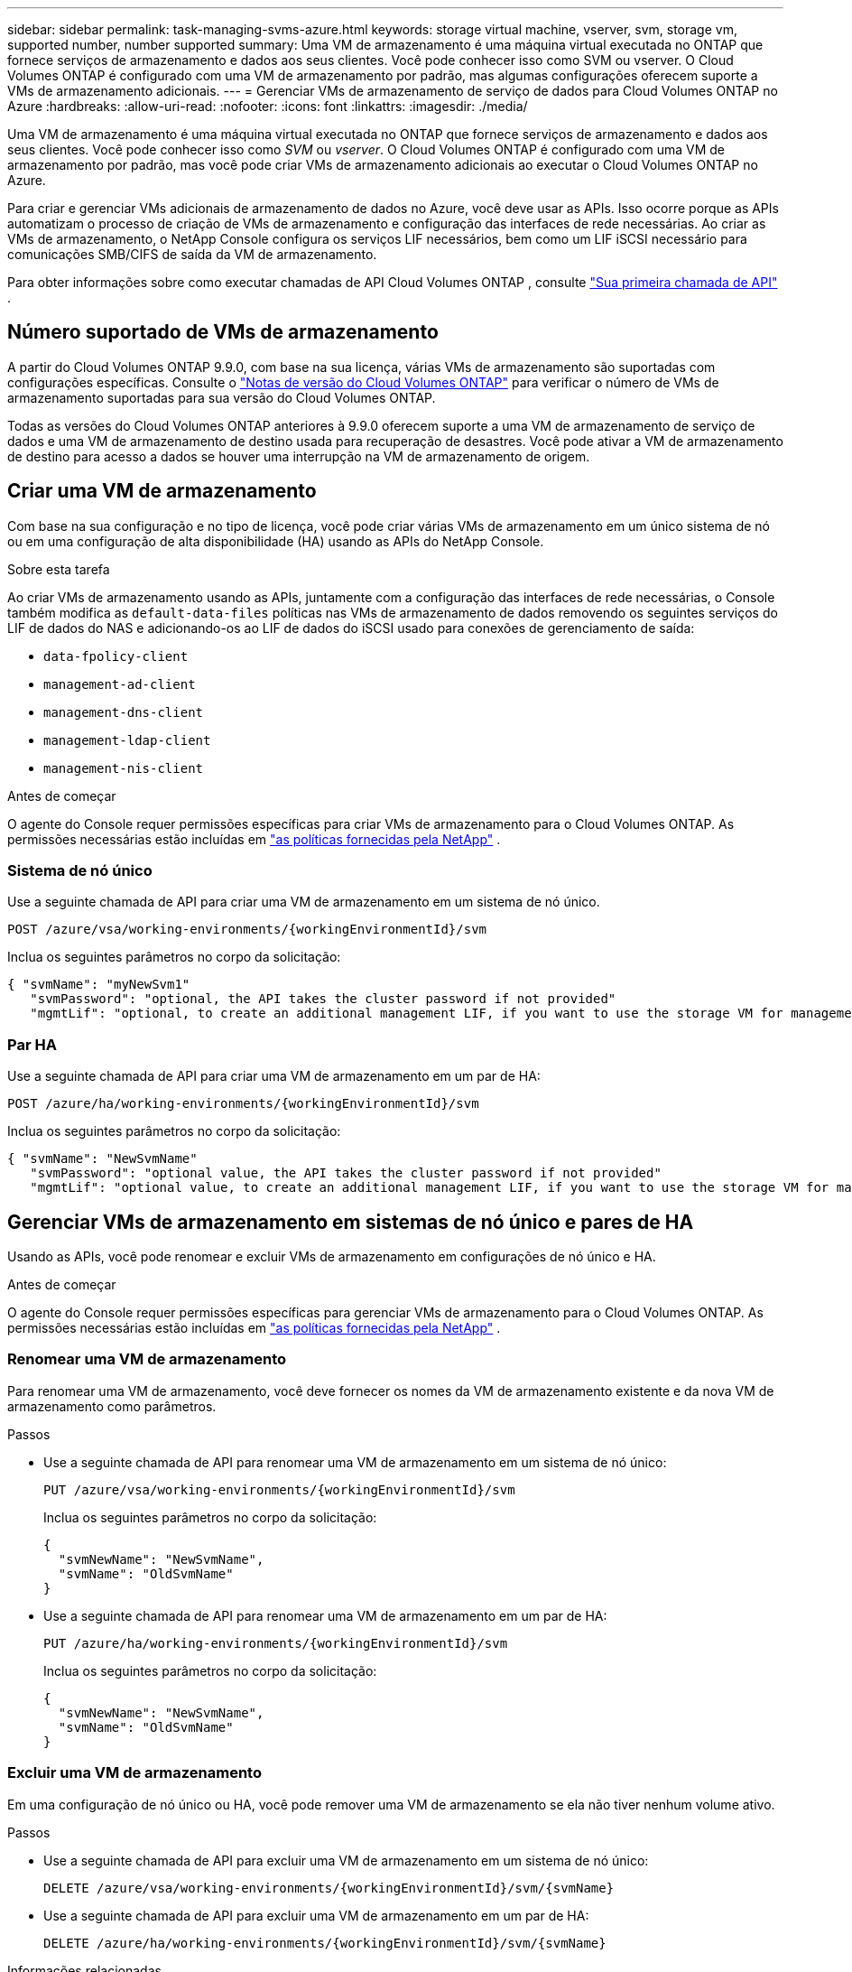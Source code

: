 ---
sidebar: sidebar 
permalink: task-managing-svms-azure.html 
keywords: storage virtual machine, vserver, svm, storage vm, supported number, number supported 
summary: Uma VM de armazenamento é uma máquina virtual executada no ONTAP que fornece serviços de armazenamento e dados aos seus clientes.  Você pode conhecer isso como SVM ou vserver.  O Cloud Volumes ONTAP é configurado com uma VM de armazenamento por padrão, mas algumas configurações oferecem suporte a VMs de armazenamento adicionais. 
---
= Gerenciar VMs de armazenamento de serviço de dados para Cloud Volumes ONTAP no Azure
:hardbreaks:
:allow-uri-read: 
:nofooter: 
:icons: font
:linkattrs: 
:imagesdir: ./media/


[role="lead"]
Uma VM de armazenamento é uma máquina virtual executada no ONTAP que fornece serviços de armazenamento e dados aos seus clientes.  Você pode conhecer isso como _SVM_ ou _vserver_.  O Cloud Volumes ONTAP é configurado com uma VM de armazenamento por padrão, mas você pode criar VMs de armazenamento adicionais ao executar o Cloud Volumes ONTAP no Azure.

Para criar e gerenciar VMs adicionais de armazenamento de dados no Azure, você deve usar as APIs.  Isso ocorre porque as APIs automatizam o processo de criação de VMs de armazenamento e configuração das interfaces de rede necessárias.  Ao criar as VMs de armazenamento, o NetApp Console configura os serviços LIF necessários, bem como um LIF iSCSI necessário para comunicações SMB/CIFS de saída da VM de armazenamento.

Para obter informações sobre como executar chamadas de API Cloud Volumes ONTAP , consulte https://docs.netapp.com/us-en/bluexp-automation/cm/your_api_call.html#step-1-select-the-identifie["Sua primeira chamada de API"^] .



== Número suportado de VMs de armazenamento

A partir do Cloud Volumes ONTAP 9.9.0, com base na sua licença, várias VMs de armazenamento são suportadas com configurações específicas.  Consulte o https://docs.netapp.com/us-en/cloud-volumes-ontap-relnotes/reference-limits-azure.html["Notas de versão do Cloud Volumes ONTAP"^] para verificar o número de VMs de armazenamento suportadas para sua versão do Cloud Volumes ONTAP.

Todas as versões do Cloud Volumes ONTAP anteriores à 9.9.0 oferecem suporte a uma VM de armazenamento de serviço de dados e uma VM de armazenamento de destino usada para recuperação de desastres.  Você pode ativar a VM de armazenamento de destino para acesso a dados se houver uma interrupção na VM de armazenamento de origem.



== Criar uma VM de armazenamento

Com base na sua configuração e no tipo de licença, você pode criar várias VMs de armazenamento em um único sistema de nó ou em uma configuração de alta disponibilidade (HA) usando as APIs do NetApp Console.

.Sobre esta tarefa
Ao criar VMs de armazenamento usando as APIs, juntamente com a configuração das interfaces de rede necessárias, o Console também modifica as `default-data-files` políticas nas VMs de armazenamento de dados removendo os seguintes serviços do LIF de dados do NAS e adicionando-os ao LIF de dados do iSCSI usado para conexões de gerenciamento de saída:

* `data-fpolicy-client`
* `management-ad-client`
* `management-dns-client`
* `management-ldap-client`
* `management-nis-client`


.Antes de começar
O agente do Console requer permissões específicas para criar VMs de armazenamento para o Cloud Volumes ONTAP.  As permissões necessárias estão incluídas em https://docs.netapp.com/us-en/bluexp-setup-admin/reference-permissions-azure.html["as políticas fornecidas pela NetApp"^] .



=== Sistema de nó único

Use a seguinte chamada de API para criar uma VM de armazenamento em um sistema de nó único.

`POST /azure/vsa/working-environments/{workingEnvironmentId}/svm`

Inclua os seguintes parâmetros no corpo da solicitação:

[source, json]
----
{ "svmName": "myNewSvm1"
   "svmPassword": "optional, the API takes the cluster password if not provided"
   "mgmtLif": "optional, to create an additional management LIF, if you want to use the storage VM for management purposes"}
----


=== Par HA

Use a seguinte chamada de API para criar uma VM de armazenamento em um par de HA:

`POST /azure/ha/working-environments/{workingEnvironmentId}/svm`

Inclua os seguintes parâmetros no corpo da solicitação:

[source, json]
----
{ "svmName": "NewSvmName"
   "svmPassword": "optional value, the API takes the cluster password if not provided"
   "mgmtLif": "optional value, to create an additional management LIF, if you want to use the storage VM for management purposes"}
----


== Gerenciar VMs de armazenamento em sistemas de nó único e pares de HA

Usando as APIs, você pode renomear e excluir VMs de armazenamento em configurações de nó único e HA.

.Antes de começar
O agente do Console requer permissões específicas para gerenciar VMs de armazenamento para o Cloud Volumes ONTAP.  As permissões necessárias estão incluídas em https://docs.netapp.com/us-en/bluexp-setup-admin/reference-permissions-azure.html["as políticas fornecidas pela NetApp"^] .



=== Renomear uma VM de armazenamento

Para renomear uma VM de armazenamento, você deve fornecer os nomes da VM de armazenamento existente e da nova VM de armazenamento como parâmetros.

.Passos
* Use a seguinte chamada de API para renomear uma VM de armazenamento em um sistema de nó único:
+
`PUT /azure/vsa/working-environments/{workingEnvironmentId}/svm`

+
Inclua os seguintes parâmetros no corpo da solicitação:

+
[source, json]
----
{
  "svmNewName": "NewSvmName",
  "svmName": "OldSvmName"
}
----
* Use a seguinte chamada de API para renomear uma VM de armazenamento em um par de HA:
+
`PUT /azure/ha/working-environments/{workingEnvironmentId}/svm`

+
Inclua os seguintes parâmetros no corpo da solicitação:

+
[source, json]
----
{
  "svmNewName": "NewSvmName",
  "svmName": "OldSvmName"
}
----




=== Excluir uma VM de armazenamento

Em uma configuração de nó único ou HA, você pode remover uma VM de armazenamento se ela não tiver nenhum volume ativo.

.Passos
* Use a seguinte chamada de API para excluir uma VM de armazenamento em um sistema de nó único:
+
`DELETE /azure/vsa/working-environments/{workingEnvironmentId}/svm/{svmName}`

* Use a seguinte chamada de API para excluir uma VM de armazenamento em um par de HA:
+
`DELETE /azure/ha/working-environments/{workingEnvironmentId}/svm/{svmName}`



.Informações relacionadas
* https://docs.netapp.com/us-en/bluexp-automation/cm/prepare.html["Prepare-se para usar a API"^]
* https://docs.netapp.com/us-en/bluexp-automation/cm/workflow_processes.html#organization-of-cloud-volumes-ontap-workflows["Fluxos de trabalho do Cloud Volumes ONTAP"^]
* https://docs.netapp.com/us-en/bluexp-automation/platform/get_identifiers.html#get-the-connector-identifier["Obtenha os identificadores necessários"^]
* https://docs.netapp.com/us-en/bluexp-automation/platform/use_rest_apis.html["Use as APIs REST para o NetApp Console"^]


